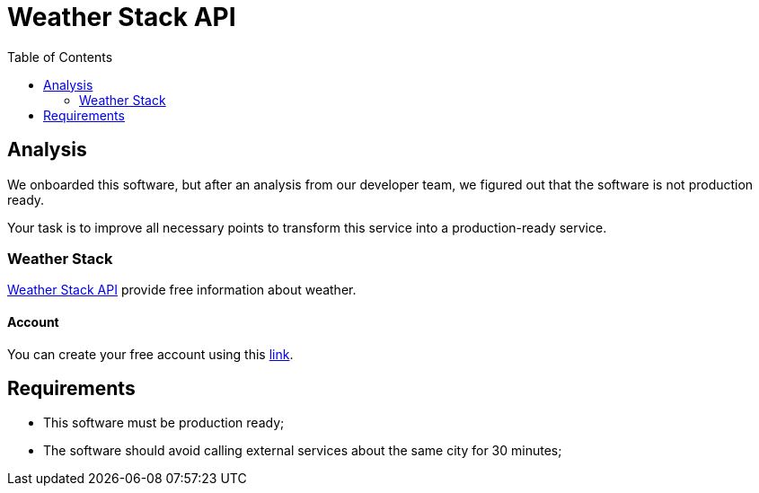 = Weather Stack API
:toc:

== Analysis

We onboarded this software, but after an analysis from our developer team, we figured out that the software is not production ready.

Your task is to improve all necessary points to transform this service into a production-ready service.

=== Weather Stack

https://weatherstack.com/[Weather Stack API] provide free information about weather.

==== Account

You can create your free account using this https://weatherstack.com/signup/free[link].

== Requirements

* This software must be production ready;
* The software should avoid calling external services about the same city for 30 minutes;
